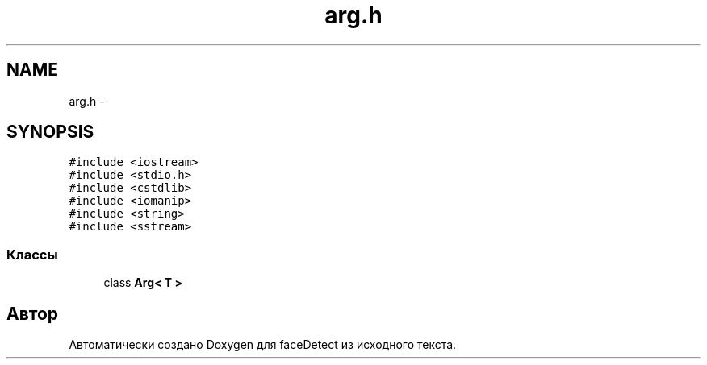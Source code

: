.TH "arg.h" 3 "Пн 23 Май 2016" "Version v2.0.1" "faceDetect" \" -*- nroff -*-
.ad l
.nh
.SH NAME
arg.h \- 
.SH SYNOPSIS
.br
.PP
\fC#include <iostream>\fP
.br
\fC#include <stdio\&.h>\fP
.br
\fC#include <cstdlib>\fP
.br
\fC#include <iomanip>\fP
.br
\fC#include <string>\fP
.br
\fC#include <sstream>\fP
.br

.SS "Классы"

.in +1c
.ti -1c
.RI "class \fBArg< T >\fP"
.br
.in -1c
.SH "Автор"
.PP 
Автоматически создано Doxygen для faceDetect из исходного текста\&.
